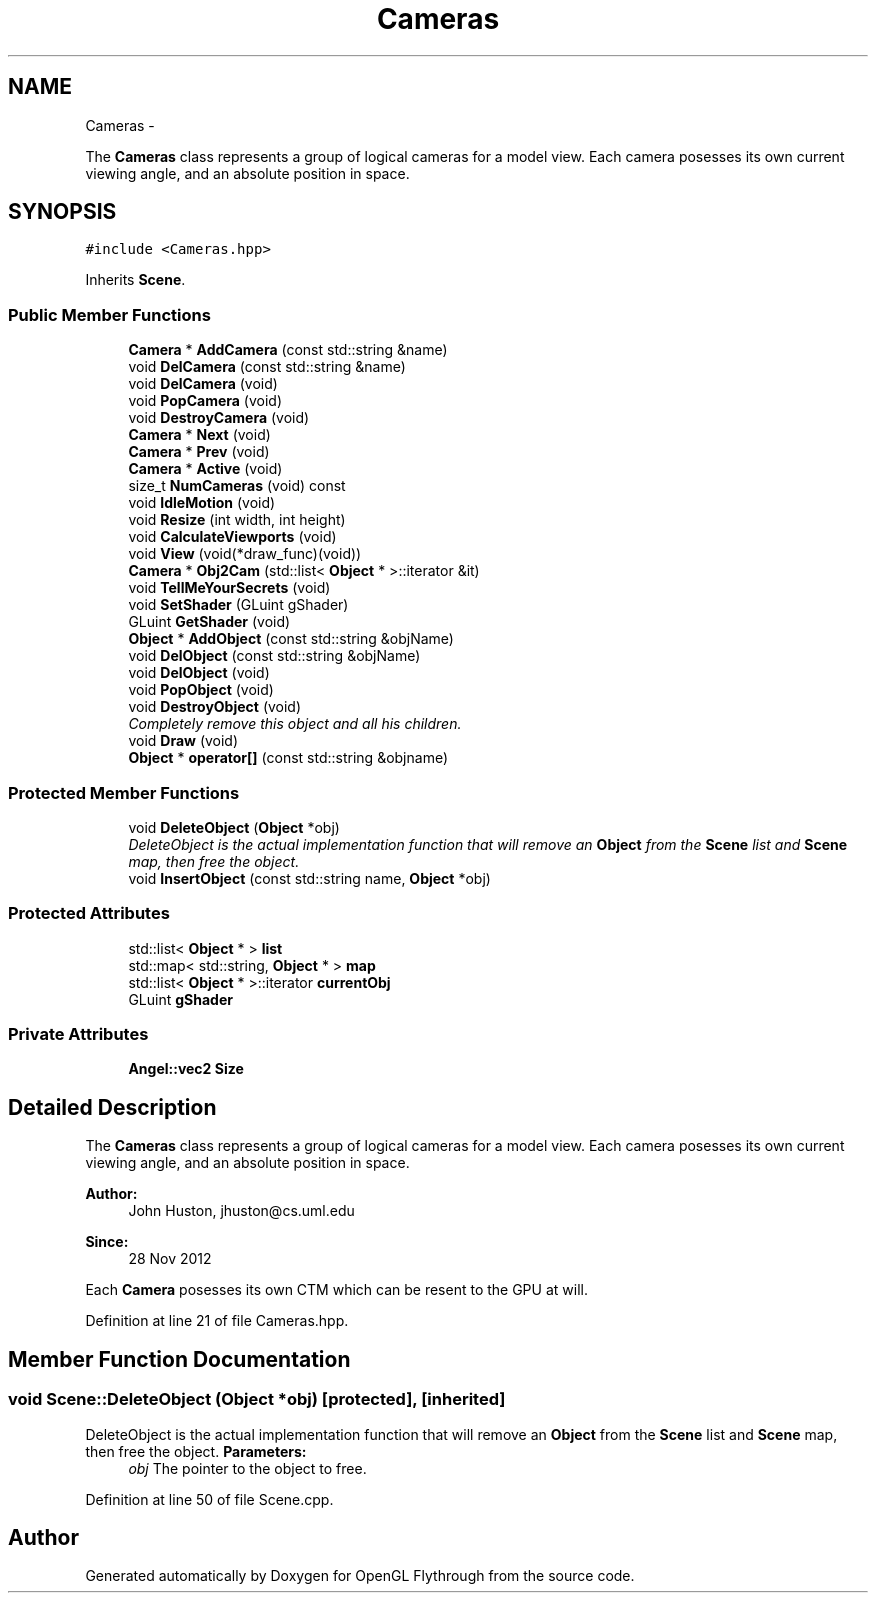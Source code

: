 .TH "Cameras" 3 "Tue Dec 18 2012" "Version 9001" "OpenGL Flythrough" \" -*- nroff -*-
.ad l
.nh
.SH NAME
Cameras \- 
.PP
The \fBCameras\fP class represents a group of logical cameras for a model view\&. Each camera posesses its own current viewing angle, and an absolute position in space\&.  

.SH SYNOPSIS
.br
.PP
.PP
\fC#include <Cameras\&.hpp>\fP
.PP
Inherits \fBScene\fP\&.
.SS "Public Member Functions"

.in +1c
.ti -1c
.RI "\fBCamera\fP * \fBAddCamera\fP (const std::string &name)"
.br
.ti -1c
.RI "void \fBDelCamera\fP (const std::string &name)"
.br
.ti -1c
.RI "void \fBDelCamera\fP (void)"
.br
.ti -1c
.RI "void \fBPopCamera\fP (void)"
.br
.ti -1c
.RI "void \fBDestroyCamera\fP (void)"
.br
.ti -1c
.RI "\fBCamera\fP * \fBNext\fP (void)"
.br
.ti -1c
.RI "\fBCamera\fP * \fBPrev\fP (void)"
.br
.ti -1c
.RI "\fBCamera\fP * \fBActive\fP (void)"
.br
.ti -1c
.RI "size_t \fBNumCameras\fP (void) const "
.br
.ti -1c
.RI "void \fBIdleMotion\fP (void)"
.br
.ti -1c
.RI "void \fBResize\fP (int width, int height)"
.br
.ti -1c
.RI "void \fBCalculateViewports\fP (void)"
.br
.ti -1c
.RI "void \fBView\fP (void(*draw_func)(void))"
.br
.ti -1c
.RI "\fBCamera\fP * \fBObj2Cam\fP (std::list< \fBObject\fP * >::iterator &it)"
.br
.ti -1c
.RI "void \fBTellMeYourSecrets\fP (void)"
.br
.ti -1c
.RI "void \fBSetShader\fP (GLuint gShader)"
.br
.ti -1c
.RI "GLuint \fBGetShader\fP (void)"
.br
.ti -1c
.RI "\fBObject\fP * \fBAddObject\fP (const std::string &objName)"
.br
.ti -1c
.RI "void \fBDelObject\fP (const std::string &objName)"
.br
.ti -1c
.RI "void \fBDelObject\fP (void)"
.br
.ti -1c
.RI "void \fBPopObject\fP (void)"
.br
.ti -1c
.RI "void \fBDestroyObject\fP (void)"
.br
.RI "\fICompletely remove this object and all his children\&. \fP"
.ti -1c
.RI "void \fBDraw\fP (void)"
.br
.ti -1c
.RI "\fBObject\fP * \fBoperator[]\fP (const std::string &objname)"
.br
.in -1c
.SS "Protected Member Functions"

.in +1c
.ti -1c
.RI "void \fBDeleteObject\fP (\fBObject\fP *obj)"
.br
.RI "\fIDeleteObject is the actual implementation function that will remove an \fBObject\fP from the \fBScene\fP list and \fBScene\fP map, then free the object\&. \fP"
.ti -1c
.RI "void \fBInsertObject\fP (const std::string name, \fBObject\fP *obj)"
.br
.in -1c
.SS "Protected Attributes"

.in +1c
.ti -1c
.RI "std::list< \fBObject\fP * > \fBlist\fP"
.br
.ti -1c
.RI "std::map< std::string, \fBObject\fP * > \fBmap\fP"
.br
.ti -1c
.RI "std::list< \fBObject\fP * >::iterator \fBcurrentObj\fP"
.br
.ti -1c
.RI "GLuint \fBgShader\fP"
.br
.in -1c
.SS "Private Attributes"

.in +1c
.ti -1c
.RI "\fBAngel::vec2\fP \fBSize\fP"
.br
.in -1c
.SH "Detailed Description"
.PP 
The \fBCameras\fP class represents a group of logical cameras for a model view\&. Each camera posesses its own current viewing angle, and an absolute position in space\&. 

\fBAuthor:\fP
.RS 4
John Huston, jhuston@cs.uml.edu 
.RE
.PP
\fBSince:\fP
.RS 4
28 Nov 2012
.RE
.PP
Each \fBCamera\fP posesses its own CTM which can be resent to the GPU at will\&. 
.PP
Definition at line 21 of file Cameras\&.hpp\&.
.SH "Member Function Documentation"
.PP 
.SS "void Scene::DeleteObject (\fBObject\fP *obj)\fC [protected]\fP, \fC [inherited]\fP"

.PP
DeleteObject is the actual implementation function that will remove an \fBObject\fP from the \fBScene\fP list and \fBScene\fP map, then free the object\&. \fBParameters:\fP
.RS 4
\fIobj\fP The pointer to the object to free\&. 
.RE
.PP

.PP
Definition at line 50 of file Scene\&.cpp\&.

.SH "Author"
.PP 
Generated automatically by Doxygen for OpenGL Flythrough from the source code\&.
